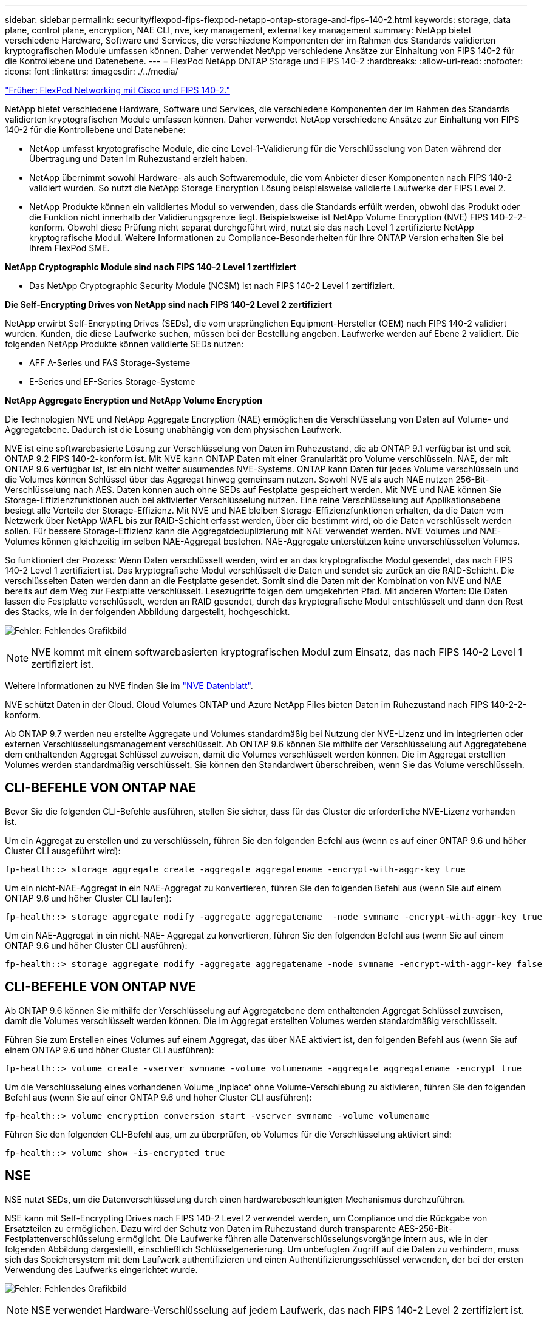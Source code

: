 ---
sidebar: sidebar 
permalink: security/flexpod-fips-flexpod-netapp-ontap-storage-and-fips-140-2.html 
keywords: storage, data plane, control plane, encryption, NAE CLI, nve, key management, external key management 
summary: NetApp bietet verschiedene Hardware, Software und Services, die verschiedene Komponenten der im Rahmen des Standards validierten kryptografischen Module umfassen können. Daher verwendet NetApp verschiedene Ansätze zur Einhaltung von FIPS 140-2 für die Kontrollebene und Datenebene. 
---
= FlexPod NetApp ONTAP Storage und FIPS 140-2
:hardbreaks:
:allow-uri-read: 
:nofooter: 
:icons: font
:linkattrs: 
:imagesdir: ./../media/


link:flexpod-fips-flexpod-cisco-networking-and-fips-140-2.html["Früher: FlexPod Networking mit Cisco und FIPS 140-2."]

[role="lead"]
NetApp bietet verschiedene Hardware, Software und Services, die verschiedene Komponenten der im Rahmen des Standards validierten kryptografischen Module umfassen können. Daher verwendet NetApp verschiedene Ansätze zur Einhaltung von FIPS 140-2 für die Kontrollebene und Datenebene:

* NetApp umfasst kryptografische Module, die eine Level-1-Validierung für die Verschlüsselung von Daten während der Übertragung und Daten im Ruhezustand erzielt haben.
* NetApp übernimmt sowohl Hardware- als auch Softwaremodule, die vom Anbieter dieser Komponenten nach FIPS 140-2 validiert wurden. So nutzt die NetApp Storage Encryption Lösung beispielsweise validierte Laufwerke der FIPS Level 2.
* NetApp Produkte können ein validiertes Modul so verwenden, dass die Standards erfüllt werden, obwohl das Produkt oder die Funktion nicht innerhalb der Validierungsgrenze liegt. Beispielsweise ist NetApp Volume Encryption (NVE) FIPS 140-2-2-konform. Obwohl diese Prüfung nicht separat durchgeführt wird, nutzt sie das nach Level 1 zertifizierte NetApp kryptografische Modul. Weitere Informationen zu Compliance-Besonderheiten für Ihre ONTAP Version erhalten Sie bei Ihrem FlexPod SME.


*NetApp Cryptographic Module sind nach FIPS 140-2 Level 1 zertifiziert*

* Das NetApp Cryptographic Security Module (NCSM) ist nach FIPS 140-2 Level 1 zertifiziert.


*Die Self-Encrypting Drives von NetApp sind nach FIPS 140-2 Level 2 zertifiziert*

NetApp erwirbt Self-Encrypting Drives (SEDs), die vom ursprünglichen Equipment-Hersteller (OEM) nach FIPS 140-2 validiert wurden. Kunden, die diese Laufwerke suchen, müssen bei der Bestellung angeben. Laufwerke werden auf Ebene 2 validiert. Die folgenden NetApp Produkte können validierte SEDs nutzen:

* AFF A-Series und FAS Storage-Systeme
* E-Series und EF-Series Storage-Systeme


*NetApp Aggregate Encryption und NetApp Volume Encryption*

Die Technologien NVE und NetApp Aggregate Encryption (NAE) ermöglichen die Verschlüsselung von Daten auf Volume- und Aggregatebene. Dadurch ist die Lösung unabhängig von dem physischen Laufwerk.

NVE ist eine softwarebasierte Lösung zur Verschlüsselung von Daten im Ruhezustand, die ab ONTAP 9.1 verfügbar ist und seit ONTAP 9.2 FIPS 140-2-konform ist. Mit NVE kann ONTAP Daten mit einer Granularität pro Volume verschlüsseln. NAE, der mit ONTAP 9.6 verfügbar ist, ist ein nicht weiter ausumendes NVE-Systems. ONTAP kann Daten für jedes Volume verschlüsseln und die Volumes können Schlüssel über das Aggregat hinweg gemeinsam nutzen. Sowohl NVE als auch NAE nutzen 256-Bit-Verschlüsselung nach AES. Daten können auch ohne SEDs auf Festplatte gespeichert werden. Mit NVE und NAE können Sie Storage-Effizienzfunktionen auch bei aktivierter Verschlüsselung nutzen. Eine reine Verschlüsselung auf Applikationsebene besiegt alle Vorteile der Storage-Effizienz. Mit NVE und NAE bleiben Storage-Effizienzfunktionen erhalten, da die Daten vom Netzwerk über NetApp WAFL bis zur RAID-Schicht erfasst werden, über die bestimmt wird, ob die Daten verschlüsselt werden sollen. Für bessere Storage-Effizienz kann die Aggregatdeduplizierung mit NAE verwendet werden. NVE Volumes und NAE-Volumes können gleichzeitig im selben NAE-Aggregat bestehen. NAE-Aggregate unterstützen keine unverschlüsselten Volumes.

So funktioniert der Prozess: Wenn Daten verschlüsselt werden, wird er an das kryptografische Modul gesendet, das nach FIPS 140-2 Level 1 zertifiziert ist. Das kryptografische Modul verschlüsselt die Daten und sendet sie zurück an die RAID-Schicht. Die verschlüsselten Daten werden dann an die Festplatte gesendet. Somit sind die Daten mit der Kombination von NVE und NAE bereits auf dem Weg zur Festplatte verschlüsselt. Lesezugriffe folgen dem umgekehrten Pfad. Mit anderen Worten: Die Daten lassen die Festplatte verschlüsselt, werden an RAID gesendet, durch das kryptografische Modul entschlüsselt und dann den Rest des Stacks, wie in der folgenden Abbildung dargestellt, hochgeschickt.

image:flexpod-fips-image3.png["Fehler: Fehlendes Grafikbild"]


NOTE: NVE kommt mit einem softwarebasierten kryptografischen Modul zum Einsatz, das nach FIPS 140-2 Level 1 zertifiziert ist.

Weitere Informationen zu NVE finden Sie im https://www.netapp.com/us/media/ds-3899.pdf["NVE Datenblatt"^].

NVE schützt Daten in der Cloud. Cloud Volumes ONTAP und Azure NetApp Files bieten Daten im Ruhezustand nach FIPS 140-2-2-konform.

Ab ONTAP 9.7 werden neu erstellte Aggregate und Volumes standardmäßig bei Nutzung der NVE-Lizenz und im integrierten oder externen Verschlüsselungsmanagement verschlüsselt. Ab ONTAP 9.6 können Sie mithilfe der Verschlüsselung auf Aggregatebene dem enthaltenden Aggregat Schlüssel zuweisen, damit die Volumes verschlüsselt werden können. Die im Aggregat erstellten Volumes werden standardmäßig verschlüsselt. Sie können den Standardwert überschreiben, wenn Sie das Volume verschlüsseln.



== CLI-BEFEHLE VON ONTAP NAE

Bevor Sie die folgenden CLI-Befehle ausführen, stellen Sie sicher, dass für das Cluster die erforderliche NVE-Lizenz vorhanden ist.

Um ein Aggregat zu erstellen und zu verschlüsseln, führen Sie den folgenden Befehl aus (wenn es auf einer ONTAP 9.6 und höher Cluster CLI ausgeführt wird):

....
fp-health::> storage aggregate create -aggregate aggregatename -encrypt-with-aggr-key true
....
Um ein nicht-NAE-Aggregat in ein NAE-Aggregat zu konvertieren, führen Sie den folgenden Befehl aus (wenn Sie auf einem ONTAP 9.6 und höher Cluster CLI laufen):

....
fp-health::> storage aggregate modify -aggregate aggregatename  -node svmname -encrypt-with-aggr-key true
....
Um ein NAE-Aggregat in ein nicht-NAE- Aggregat zu konvertieren, führen Sie den folgenden Befehl aus (wenn Sie auf einem ONTAP 9.6 und höher Cluster CLI ausführen):

....
fp-health::> storage aggregate modify -aggregate aggregatename -node svmname -encrypt-with-aggr-key false
....


== CLI-BEFEHLE VON ONTAP NVE

Ab ONTAP 9.6 können Sie mithilfe der Verschlüsselung auf Aggregatebene dem enthaltenden Aggregat Schlüssel zuweisen, damit die Volumes verschlüsselt werden können. Die im Aggregat erstellten Volumes werden standardmäßig verschlüsselt.

Führen Sie zum Erstellen eines Volumes auf einem Aggregat, das über NAE aktiviert ist, den folgenden Befehl aus (wenn Sie auf einem ONTAP 9.6 und höher Cluster CLI ausführen):

....
fp-health::> volume create -vserver svmname -volume volumename -aggregate aggregatename -encrypt true
....
Um die Verschlüsselung eines vorhandenen Volume „inplace“ ohne Volume-Verschiebung zu aktivieren, führen Sie den folgenden Befehl aus (wenn Sie auf einer ONTAP 9.6 und höher Cluster CLI ausführen):

....
fp-health::> volume encryption conversion start -vserver svmname -volume volumename
....
Führen Sie den folgenden CLI-Befehl aus, um zu überprüfen, ob Volumes für die Verschlüsselung aktiviert sind:

....
fp-health::> volume show -is-encrypted true
....


== NSE

NSE nutzt SEDs, um die Datenverschlüsselung durch einen hardwarebeschleunigten Mechanismus durchzuführen.

NSE kann mit Self-Encrypting Drives nach FIPS 140-2 Level 2 verwendet werden, um Compliance und die Rückgabe von Ersatzteilen zu ermöglichen. Dazu wird der Schutz von Daten im Ruhezustand durch transparente AES-256-Bit-Festplattenverschlüsselung ermöglicht. Die Laufwerke führen alle Datenverschlüsselungsvorgänge intern aus, wie in der folgenden Abbildung dargestellt, einschließlich Schlüsselgenerierung. Um unbefugten Zugriff auf die Daten zu verhindern, muss sich das Speichersystem mit dem Laufwerk authentifizieren und einen Authentifizierungsschlüssel verwenden, der bei der ersten Verwendung des Laufwerks eingerichtet wurde.

image:flexpod-fips-image4.png["Fehler: Fehlendes Grafikbild"]


NOTE: NSE verwendet Hardware-Verschlüsselung auf jedem Laufwerk, das nach FIPS 140-2 Level 2 zertifiziert ist.

Weitere Informationen zu NSE finden Sie im https://www.netapp.com/us/media/ds-3213-en.pdf["NSE Datenblatt"^].



== Schlüsselmanagement

Der FIPS 140-2-Standard gilt für das kryptografische Modul gemäß der Definition der Grenze, wie in der folgenden Abbildung dargestellt.

image:flexpod-fips-image5.png["Fehler: Fehlendes Grafikbild"]

Der Schlüsselmanager verfolgt alle von ONTAP verwendeten Datenschlüssel. NSE SEDs verwenden den Schlüsselmanager, um die Authentifizierungsschlüssel für NSE SEDs festzulegen. Bei Verwendung des Schlüsselmanagers besteht die kombinierte NVE und NAE-Lösung aus einem softwarebasierten kryptografischen Modul und einem Schlüsselmanager. NVE verwendet für jedes Volume einen eindeutigen XTS-AES 256-Datenverschlüsselung, der vom Schlüsselmanager gespeichert wird. Der für ein Daten-Volume verwendete Schlüssel liegt nur bei dem Daten-Volume in diesem Cluster und wird bei der Erstellung des verschlüsselten Volume generiert. Auf ähnliche Weise verwendet ein NAE-Volume eindeutige XTS-AES 256-Datenschlüssel pro Aggregat, das ebenfalls vom Schlüsselmanager gespeichert wird. NAE-Schlüssel werden erzeugt, wenn das verschlüsselte Aggregat erstellt wird. ONTAP generiert keine Schlüssel vorab, verwendet sie nicht oder zeigt sie in Klartext an. Sie werden vom Schlüsselmanager gespeichert und geschützt.



== Unterstützung von externen Schlüsselmanagern

Ab ONTAP 9.3 werden externe Schlüsselmanager sowohl in NVE als auch in NSE-Lösungen unterstützt. Der FIPS 140-2-Standard gilt für das kryptografische Modul, das bei der Implementierung des jeweiligen Anbieters verwendet wird. In den meisten Fällen nutzen FlexPod und ONTAP Kunden eine der folgenden Validierungen (entsprechend der http://mysupport.netapp.com/matrix["NetApp Interoperabilitätsmatrix"^]) Schlüsselmanager:

* Gemalto oder SafeNet AT
* Vormetric (Thales)
* IBM SKLM
* Utimaco (ehemals Mikrofokus, HPE)


NSE und NVMe SED-Authentifizierungsschlüssel werden mithilfe des branchenüblichen OASIS Key Management Interoperability Protocol (KMIP) an einem externen Schlüsselmanager gesichert. Nur das Storage-System, das Laufwerk und der Schlüsselmanager haben Zugriff auf den Schlüssel. Wenn das Laufwerk außerhalb der Sicherheitsdomain verschoben wird, kann es nicht entsperrt werden. So verhindert es Datenverluste. Außerdem speichert der externe Schlüsselmanager NVE Volume Encryption Keys und NAE Aggregate Encryption Keys. Wenn Controller und Datenträger keinen Zugriff mehr auf den externen Schlüsselmanager haben, sind die NVE- und NAE-Volumes nicht zugänglich und können nicht entschlüsselt werden.

Der folgende Beispielbefehl fügt zwei wichtige Managementserver zur Liste der Server hinzu, die vom externen Schlüsselmanager für Store Virtual Machine (SVM) verwendet werden. `svmname1`.

....
fp-health::> security key-manager external add-servers -vserver svmname1 -key-servers 10.0.0.20:15690, 10.0.0.21:15691
....
Wenn ein FlexPod Datacenter in einem Szenario mit Mandantenfähigkeit zum Einsatz kommt, ermöglicht ONTAP Benutzern die Trennung der Mandantenfähigkeit – und zwar aus Sicherheitsgründen auf SVM-Ebene.

Führen Sie den folgenden CLI-Befehl aus, um die Liste der externen Schlüsselmanager zu überprüfen:

....
fp-health::> security key-manager external show
....


== Kombinierte Verschlüsselung für doppelte Verschlüsselung (mehrstufige Verteidigung)

Wenn Sie den Zugriff auf Daten getrennt halten und sicherstellen müssen, dass die Daten jederzeit geschützt sind, kann NSE SEDs mit Verschlüsselung auf Netzwerk- oder Fabric-Ebene kombiniert werden. NSE SEDs stehen wie ein Backstop, wenn ein Administrator die Verschlüsselung auf höherer Ebene nicht konfiguriert oder falsch konfiguriert. So können NSE SEDs mit NVE und NAE kombiniert werden, um zwei unterschiedliche Verschlüsselungsebenen zu schaffen.



== NetApp ONTAP Cluster-weite Kontrollebene FIPS-Modus

Die NetApp ONTAP Datenmanagement-Software verfügt über eine FIPS-Mode-Konfiguration, die eine zusätzliche Sicherheit für den Kunden erzeugt. Dieser FIPS-Modus gilt nur für die Kontrollebene. Wenn der FIPS-Modus entsprechend den Schlüsselelementen von FIPS 140 aktiviert ist, sind Transport Layer Security v1 (TLSv1) und SSLv3 deaktiviert, und nur TLS v1.1 und TLS v1.2 bleiben aktiviert.


NOTE: Die Cluster-weite ONTAP Kontrollscheibe im FIPS-Modus ist konform mit FIPS 140-2 Level 1. Im Cluster-weiten FIPS-Modus kommt ein softwarebasiertes kryptografisches Modul zum Einsatz, das von NCSM bereitgestellt wird.

FIPS 140-2 Compliance-Modus für Cluster-weite Kontrollebene sichert alle Kontrollschnittstellen von ONTAP. Standardmäßig ist der Modus nur für FIPS 140-2 deaktiviert; Sie können diesen Modus jedoch aktivieren, indem Sie den einstellen `is- fips-enabled` Parameter an `true` Für das `security config modify` Befehl.

Führen Sie den folgenden Befehl aus, um den FIPS-Modus auf dem ONTAP Cluster zu aktivieren:

....
fp-health::> security config modify -interface SSL -is-fips-enabled true
....
Wenn der SSL-FIPS-Modus aktiviert ist, wird die SSL-Kommunikation von ONTAP zu den externen Client- oder Serverkomponenten außerhalb von ONTAP auf FIPS-Beschwerde kryptografisch für SSL verwendet.

Um den FIPS-Status für das gesamte Cluster anzuzeigen, führen Sie die folgenden Befehle aus:

....
fp-health::> set advanced
fp-health::*> security config modify -interface SSL -is-fips-enabled true
....
link:flexpod-fips-solution-benefits-of-flexpod-converged-infrastructure.html["Als Nächstes: Lösungsvorteile der konvergenten FlexPod Infrastruktur"]
